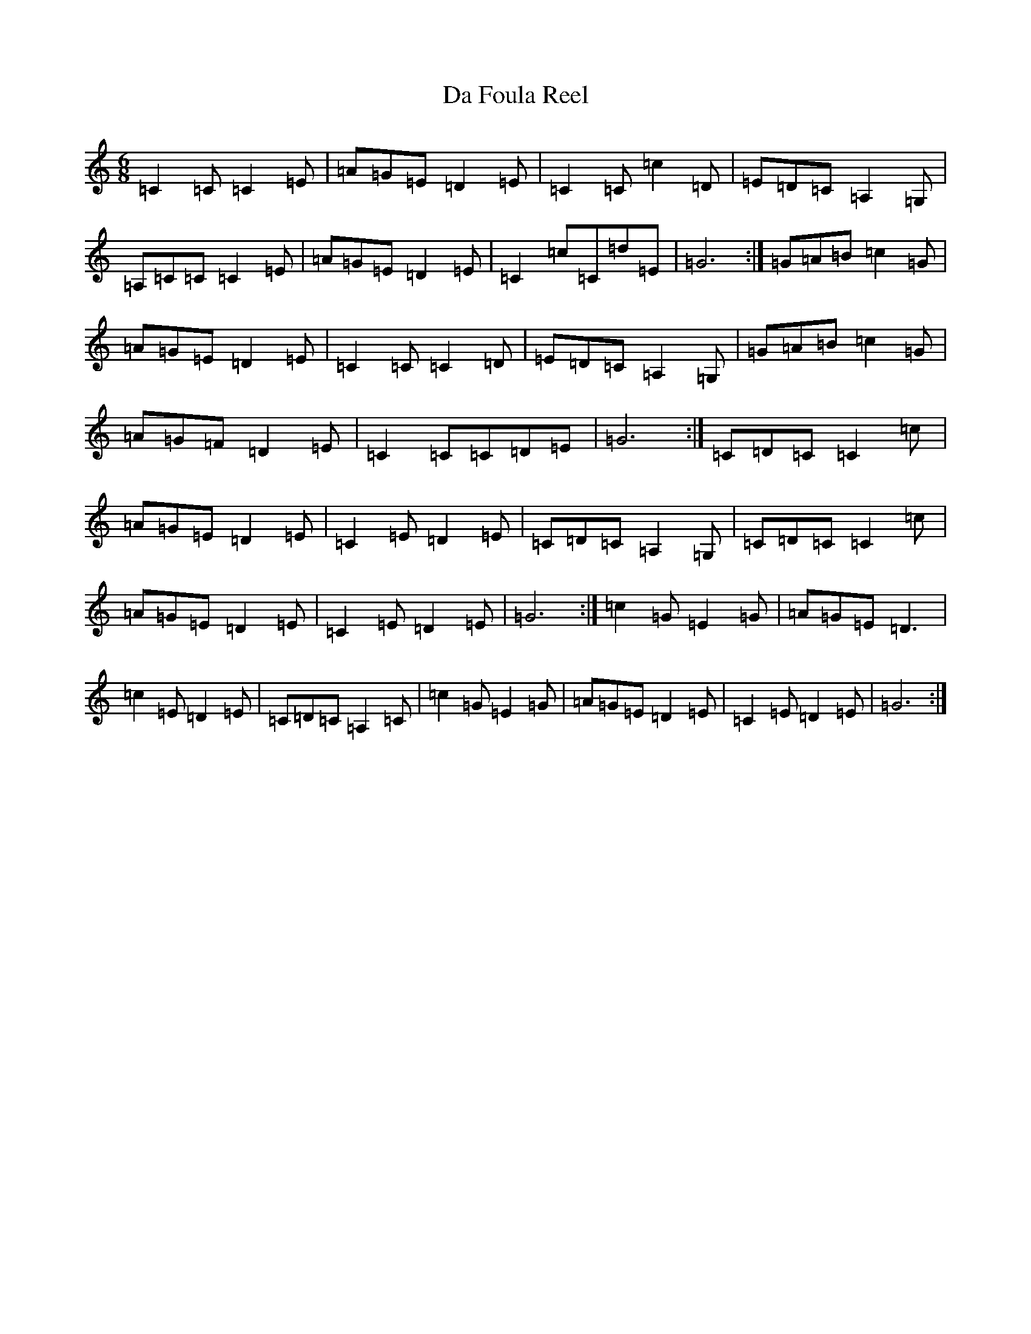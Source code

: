 X: 4651
T: Da Foula Reel
S: https://thesession.org/tunes/4606#setting17169
R: jig
M:6/8
L:1/8
K: C Major
=C2=C=C2=E|=A=G=E=D2=E|=C2=C=c2=D|=E=D=C=A,2=G,|=A,=C=C=C2=E|=A=G=E=D2=E|=C2=c=C=d=E|=G6:|=G=A=B=c2=G|=A=G=E=D2=E|=C2=C=C2=D|=E=D=C=A,2=G,|=G=A=B=c2=G|=A=G=F=D2=E|=C2=C=C=D=E|=G6:|=C=D=C=C2=c|=A=G=E=D2=E|=C2=E=D2=E|=C=D=C=A,2=G,|=C=D=C=C2=c|=A=G=E=D2=E|=C2=E=D2=E|=G6:|=c2=G=E2=G|=A=G=E=D3|=c2=E=D2=E|=C=D=C=A,2=C|=c2=G=E2=G|=A=G=E=D2=E|=C2=E=D2=E|=G6:|